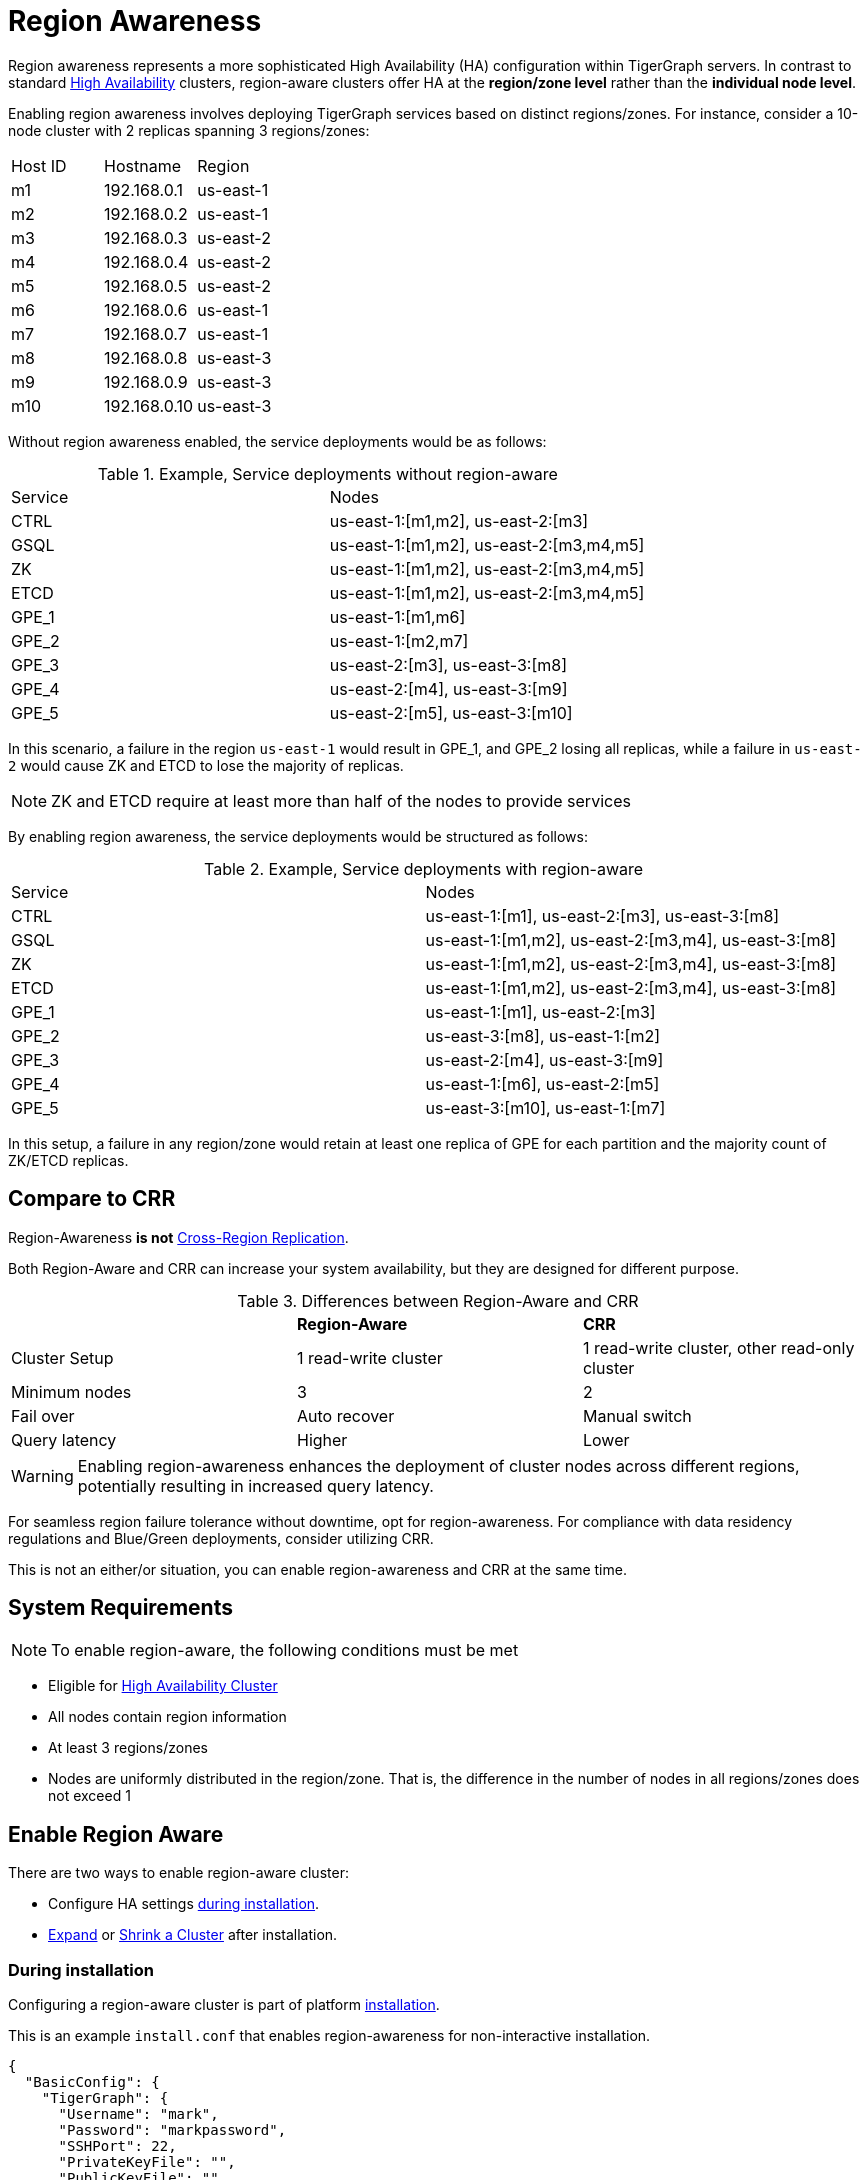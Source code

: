 = Region Awareness
//:page-aliases: tigergraph-server:region-aware:region-aware.adoc, tigergraph-server:region-aware:index.adoc
:description: Overview of region awareness for TigerGraph servers.

Region awareness represents a more sophisticated High Availability (HA) configuration within TigerGraph servers. In contrast to standard xref:ha-overview.adoc[High Availability] clusters, region-aware clusters offer HA at the **region/zone level** rather than the **individual node level**.

Enabling region awareness involves deploying TigerGraph services based on distinct regions/zones. For instance, consider a 10-node cluster with 2 replicas spanning 3 regions/zones:

|===
| Host ID |   Hostname   | Region
|   m1    | 192.168.0.1  | us-east-1
|   m2    | 192.168.0.2  | us-east-1
|   m3    | 192.168.0.3  | us-east-2
|   m4    | 192.168.0.4  | us-east-2
|   m5    | 192.168.0.5  | us-east-2
|   m6    | 192.168.0.6  | us-east-1
|   m7    | 192.168.0.7  | us-east-1
|   m8    | 192.168.0.8  | us-east-3
|   m9    | 192.168.0.9  | us-east-3
|   m10   | 192.168.0.10 | us-east-3
|===

Without region awareness enabled, the service deployments would be as follows:

.Example, Service deployments without region-aware
|===
| Service |   Nodes
|  CTRL   | us-east-1:[m1,m2], us-east-2:[m3]
|  GSQL   | us-east-1:[m1,m2], us-east-2:[m3,m4,m5]
|   ZK    | us-east-1:[m1,m2], us-east-2:[m3,m4,m5]
|  ETCD   | us-east-1:[m1,m2], us-east-2:[m3,m4,m5]
|  GPE_1  | us-east-1:[m1,m6]
|  GPE_2  | us-east-1:[m2,m7]
|  GPE_3  | us-east-2:[m3], us-east-3:[m8]
|  GPE_4  | us-east-2:[m4], us-east-3:[m9]
|  GPE_5  | us-east-2:[m5], us-east-3:[m10]
|===

In this scenario, a failure in the region `us-east-1`  would result in GPE_1, and GPE_2 losing all replicas, while a failure in `us-east-2` would cause ZK and ETCD to lose the majority of replicas.

[NOTE]
====
ZK and ETCD require at least more than half of the nodes to provide services
====

By enabling region awareness, the service deployments would be structured as follows:

.Example, Service deployments with region-aware
|===
| Service |   Nodes
|  CTRL   | us-east-1:[m1], us-east-2:[m3], us-east-3:[m8]
|  GSQL   | us-east-1:[m1,m2], us-east-2:[m3,m4], us-east-3:[m8]
|   ZK    | us-east-1:[m1,m2], us-east-2:[m3,m4], us-east-3:[m8]
|  ETCD   | us-east-1:[m1,m2], us-east-2:[m3,m4], us-east-3:[m8]
|  GPE_1  | us-east-1:[m1], us-east-2:[m3]
|  GPE_2  | us-east-3:[m8], us-east-1:[m2]
|  GPE_3  | us-east-2:[m4], us-east-3:[m9]
|  GPE_4  | us-east-1:[m6], us-east-2:[m5]
|  GPE_5  | us-east-3:[m10], us-east-1:[m7]
|===

In this setup, a failure in any region/zone would retain at least one replica of GPE for each partition and the majority count of ZK/ETCD replicas.

== Compare to CRR

Region-Awareness **is not**  xref:crr-index.adoc[Cross-Region Replication].

Both Region-Aware and CRR can increase your system availability, but they are designed for different purpose.

.Differences between Region-Aware and CRR
|===
|             | **Region-Aware**     |   **CRR**
|Cluster Setup| 1 read-write   cluster  | 1 read-write cluster, other read-only cluster
|Minimum nodes|  3                   | 2
|Fail over    | Auto recover         | Manual switch
|Query latency| Higher               | Lower
|===

[WARNING ]
====
Enabling region-awareness enhances the deployment of cluster nodes across different regions, potentially resulting in increased query latency.
====


For seamless region failure tolerance without downtime, opt for region-awareness. For compliance with data residency regulations and Blue/Green deployments, consider utilizing CRR.

This is not an either/or situation, you can enable region-awareness and CRR at the same time.


== System Requirements
[NOTE]
====
To enable region-aware, the following conditions must be met
====

* Eligible for xref:ha-cluster.adoc#_system_requirements[High Availability Cluster]
* All nodes contain region information
* At least 3 regions/zones
* Nodes are uniformly distributed in the region/zone. That is, the difference in the number of nodes in all regions/zones does not exceed 1

== Enable Region Aware




There are two ways to enable region-aware cluster:

* Configure HA settings xref:installation:bare-metal-install.adoc#_step_2_configure_installation_settings[during installation].

* xref:expand-a-cluster.adoc[Expand] or xref:shrink-a-cluster.adoc[Shrink a Cluster] after installation.



=== During installation
Configuring a region-aware cluster is part of platform xref:installation:bare-metal-install.adoc[installation].

This is an example `install.conf` that enables region-awareness for non-interactive installation.

[#_install_conf_example]
[,javascript]
----
{
  "BasicConfig": {
    "TigerGraph": {
      "Username": "mark",
      "Password": "markpassword",
      "SSHPort": 22,
      "PrivateKeyFile": "",
      "PublicKeyFile": ""
    },
    "RootDir": {
      "AppRoot": "/home/tigergraph/tigergraph/app",
      "DataRoot": "/home/tigergraph/tigergraph/data",
      "LogRoot": "/home/tigergraph/tigergraph/log",
      "TempRoot": "/home/tigergraph/tigergraph/tmp"
    },
    "License": "<license>",
    "RegionAware" : true,
    "NodeList": [
      "us-east-1: m1: 123.456.78.99",
      "us-east-2: m2: 123.456.78.98",
      "us-east-3: m3: 123.456.78.97",
      "us-east-3: m4: 123.456.78.96"
    ]
  },
  "AdvancedConfig": {
    "ClusterConfig": {
      "LoginConfig": {
        "SudoUser": "tom",
        "Method": "K",
        "P": "<sudo_user_password>",
        "K": "/home/tom/mykey.pem"
      },
      "ReplicationFactor": 2
    }
  }
}
----

The configuration items that need to meet the conditions are

* **RegionAware** should be `true`
* **NodeList**
** The number of nodes is more than 3
** The format of all nodes is `Region:HostID:IP/HostName`
* **ReplicationFactor** is greater than 1


=== After installation

To enable region-awareness in an existing cluster, you can use xref:expand-a-cluster.adoc[Cluster Expand].

[TIP]
====
You can check whether the node information meets the requirements according to the output of the following command:
[source, console]
----
$ gadmin config get System.HostList
----

Legal::
[source,javascript]
----
[{"Hostname":"192.168.0.1","ID":"m1","Region":"us-east-1"}, {"Hostname":"192.168.0.2","ID":"m2","Region":"us-east-2"}, {"Hostname":"192.168.0.3","ID":"m3","Region":"us-east-3"}]
----

Illegal::
[source,javascript]
----
[{"Hostname":"192.168.0.1","ID":"m1","Region":""}, {"Hostname":"192.168.0.2","ID":"m2","Region":""}, {"Hostname":"192.168.0.3","ID":"m3","Region":""}]
----
If any host does not contain region information, use the following command to add it:

[source,console]
----
$ gadmin config entry System.HostList
$ gadmin config apply -y
----

====

If you just want to enable region-aware without any other change, use the command following:

[source,console]
----
$ gadmin cluster expand --region-aware
----

If the existing cluster does not meet the prerequisites, you can also add nodes and modify replication factor with one command, example:

[source,console]
----
$ gadmin cluster expand us-east-3:m3:192.168.0.3,us-east-4:m4:192.168.0.4 --ha 2 --region-aware
----

== Disable Region Aware

Disable region-awareness via xref:expand-a-cluster.adoc[Cluster Expand]

[source,console]
----
$ gadmin cluster expand --region-aware=false
----



